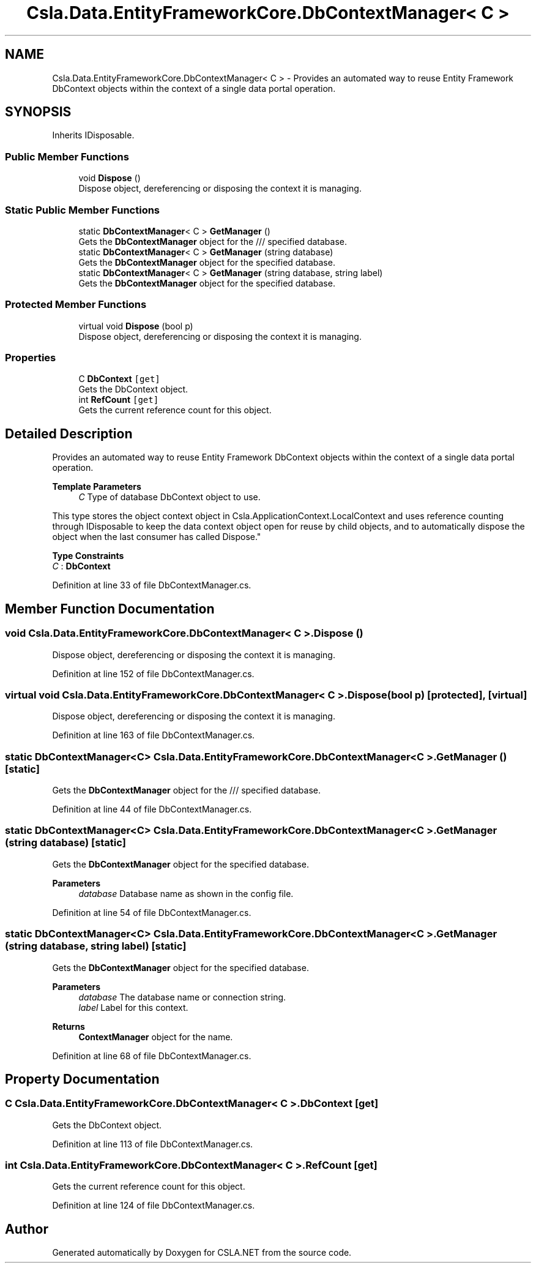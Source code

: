 .TH "Csla.Data.EntityFrameworkCore.DbContextManager< C >" 3 "Wed Jul 21 2021" "Version 5.4.2" "CSLA.NET" \" -*- nroff -*-
.ad l
.nh
.SH NAME
Csla.Data.EntityFrameworkCore.DbContextManager< C > \- Provides an automated way to reuse Entity Framework DbContext objects within the context of a single data portal operation\&.  

.SH SYNOPSIS
.br
.PP
.PP
Inherits IDisposable\&.
.SS "Public Member Functions"

.in +1c
.ti -1c
.RI "void \fBDispose\fP ()"
.br
.RI "Dispose object, dereferencing or disposing the context it is managing\&. "
.in -1c
.SS "Static Public Member Functions"

.in +1c
.ti -1c
.RI "static \fBDbContextManager\fP< C > \fBGetManager\fP ()"
.br
.RI "Gets the \fBDbContextManager\fP object for the /// specified database\&. "
.ti -1c
.RI "static \fBDbContextManager\fP< C > \fBGetManager\fP (string database)"
.br
.RI "Gets the \fBDbContextManager\fP object for the specified database\&. "
.ti -1c
.RI "static \fBDbContextManager\fP< C > \fBGetManager\fP (string database, string label)"
.br
.RI "Gets the \fBDbContextManager\fP object for the specified database\&. "
.in -1c
.SS "Protected Member Functions"

.in +1c
.ti -1c
.RI "virtual void \fBDispose\fP (bool p)"
.br
.RI "Dispose object, dereferencing or disposing the context it is managing\&. "
.in -1c
.SS "Properties"

.in +1c
.ti -1c
.RI "C \fBDbContext\fP\fC [get]\fP"
.br
.RI "Gets the DbContext object\&. "
.ti -1c
.RI "int \fBRefCount\fP\fC [get]\fP"
.br
.RI "Gets the current reference count for this object\&. "
.in -1c
.SH "Detailed Description"
.PP 
Provides an automated way to reuse Entity Framework DbContext objects within the context of a single data portal operation\&. 


.PP
\fBTemplate Parameters\fP
.RS 4
\fIC\fP Type of database DbContext object to use\&. 
.RE
.PP
.PP
This type stores the object context object in Csla\&.ApplicationContext\&.LocalContext and uses reference counting through IDisposable to keep the data context object open for reuse by child objects, and to automatically dispose the object when the last consumer has called Dispose\&." 
.PP
\fBType Constraints\fP
.TP
\fIC\fP : \fI\fBDbContext\fP\fP
.PP
Definition at line 33 of file DbContextManager\&.cs\&.
.SH "Member Function Documentation"
.PP 
.SS "void \fBCsla\&.Data\&.EntityFrameworkCore\&.DbContextManager\fP< C >\&.Dispose ()"

.PP
Dispose object, dereferencing or disposing the context it is managing\&. 
.PP
Definition at line 152 of file DbContextManager\&.cs\&.
.SS "virtual void \fBCsla\&.Data\&.EntityFrameworkCore\&.DbContextManager\fP< C >\&.Dispose (bool p)\fC [protected]\fP, \fC [virtual]\fP"

.PP
Dispose object, dereferencing or disposing the context it is managing\&. 
.PP
Definition at line 163 of file DbContextManager\&.cs\&.
.SS "static \fBDbContextManager\fP<C> \fBCsla\&.Data\&.EntityFrameworkCore\&.DbContextManager\fP< C >\&.GetManager ()\fC [static]\fP"

.PP
Gets the \fBDbContextManager\fP object for the /// specified database\&. 
.PP
Definition at line 44 of file DbContextManager\&.cs\&.
.SS "static \fBDbContextManager\fP<C> \fBCsla\&.Data\&.EntityFrameworkCore\&.DbContextManager\fP< C >\&.GetManager (string database)\fC [static]\fP"

.PP
Gets the \fBDbContextManager\fP object for the specified database\&. 
.PP
\fBParameters\fP
.RS 4
\fIdatabase\fP Database name as shown in the config file\&.
.RE
.PP

.PP
Definition at line 54 of file DbContextManager\&.cs\&.
.SS "static \fBDbContextManager\fP<C> \fBCsla\&.Data\&.EntityFrameworkCore\&.DbContextManager\fP< C >\&.GetManager (string database, string label)\fC [static]\fP"

.PP
Gets the \fBDbContextManager\fP object for the specified database\&. 
.PP
\fBParameters\fP
.RS 4
\fIdatabase\fP The database name or connection string\&. 
.br
\fIlabel\fP Label for this context\&.
.RE
.PP

.br
 
.PP
\fBReturns\fP
.RS 4
\fBContextManager\fP object for the name\&.
.RE
.PP

.PP
Definition at line 68 of file DbContextManager\&.cs\&.
.SH "Property Documentation"
.PP 
.SS "C \fBCsla\&.Data\&.EntityFrameworkCore\&.DbContextManager\fP< C >\&.DbContext\fC [get]\fP"

.PP
Gets the DbContext object\&. 
.PP
Definition at line 113 of file DbContextManager\&.cs\&.
.SS "int \fBCsla\&.Data\&.EntityFrameworkCore\&.DbContextManager\fP< C >\&.RefCount\fC [get]\fP"

.PP
Gets the current reference count for this object\&. 
.PP
Definition at line 124 of file DbContextManager\&.cs\&.

.SH "Author"
.PP 
Generated automatically by Doxygen for CSLA\&.NET from the source code\&.
